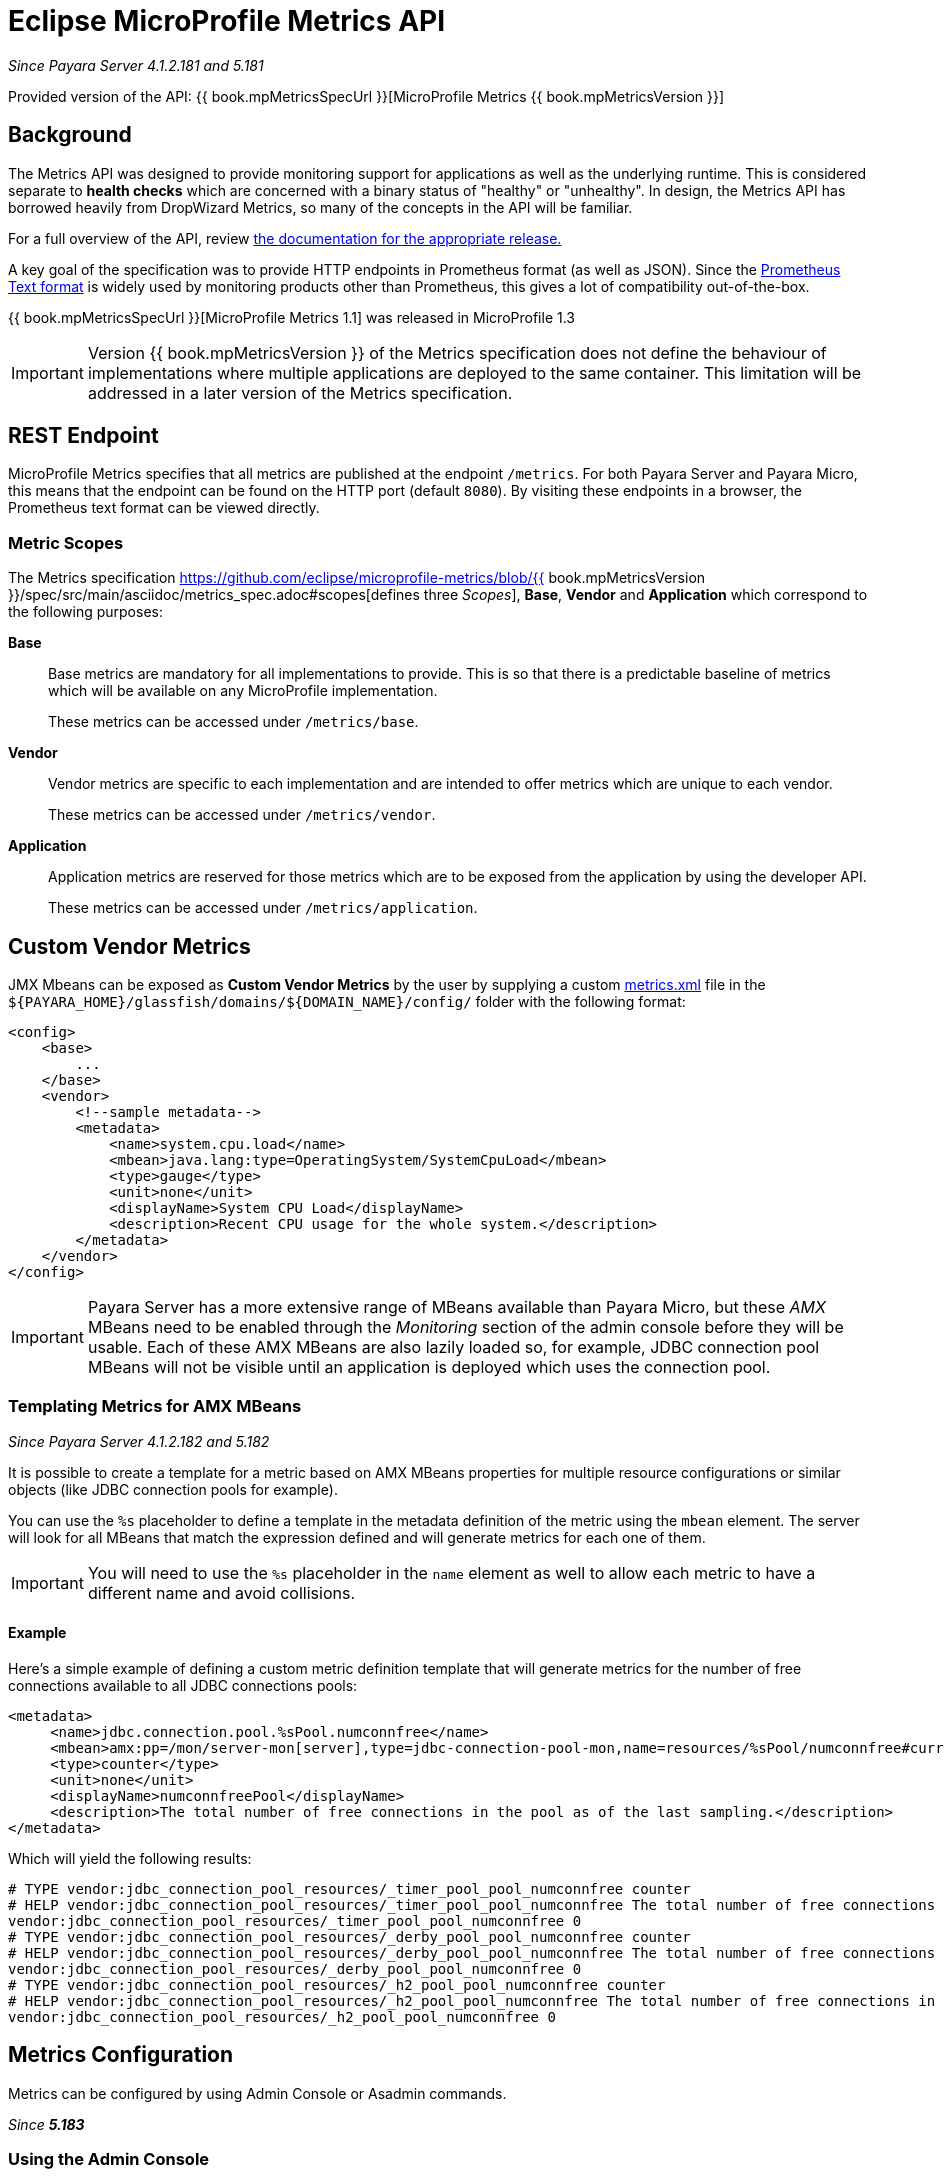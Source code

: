 [[]]
= Eclipse MicroProfile Metrics API

_Since Payara Server 4.1.2.181 and 5.181_

Provided version of the API: {{ book.mpMetricsSpecUrl }}[MicroProfile Metrics {{ book.mpMetricsVersion }}]

[[background]]
== Background
The Metrics API was designed to provide monitoring support for applications as well as the underlying runtime. This is considered separate to ***health checks*** which are concerned with a binary status of "healthy" or "unhealthy". In design, the Metrics API has borrowed heavily from DropWizard Metrics, so many of the concepts in the API will be familiar.

For a full overview of the API, review https://github.com/eclipse/microprofile-metrics/releases[the documentation for the appropriate release.] 

A key goal of the specification was to provide HTTP endpoints in Prometheus format (as well as JSON). Since the https://prometheus.io/docs/instrumenting/exposition_formats/#text-format-details[Prometheus Text format] is widely used by monitoring products other than Prometheus, this gives a lot of compatibility out-of-the-box.

{{ book.mpMetricsSpecUrl }}[MicroProfile Metrics 1.1] was released in MicroProfile 1.3

IMPORTANT: Version {{ book.mpMetricsVersion }} of the Metrics specification does not define the behaviour of implementations where multiple applications are deployed to the same container. This limitation will be addressed in a later version of the Metrics specification.

[[rest-endpoints]]
== REST Endpoint
MicroProfile Metrics specifies that all metrics are published at the endpoint `/metrics`. For both Payara Server and Payara Micro, this means that the endpoint can be found on the HTTP port (default `8080`). By visiting these endpoints in a browser, the Prometheus text format can be viewed directly.

[[metric-scopes]]
=== Metric Scopes
The Metrics specification https://github.com/eclipse/microprofile-metrics/blob/{{ book.mpMetricsVersion }}/spec/src/main/asciidoc/metrics_spec.adoc#scopes[defines three _Scopes_], **Base**, **Vendor** and **Application** which correspond to the following purposes:

**Base**::
Base metrics are mandatory for all implementations to provide. This is so that there is a predictable baseline of metrics which will be available on any MicroProfile implementation.
+
These metrics can be accessed under `/metrics/base`.

**Vendor**::
Vendor metrics are specific to each implementation and are intended to offer metrics which are unique to each vendor.
+
These metrics can be accessed under `/metrics/vendor`.

**Application**::
Application metrics are reserved for those metrics which are to be exposed from the application by using the developer API.
+
These metrics can be accessed under `/metrics/application`.

[[custom-vendor-metrics]]
== Custom Vendor Metrics

JMX Mbeans can be exposed as ***Custom Vendor Metrics*** by the user by supplying a custom https://github.com/payara/Payara/blob/f30de88abca76111caadf0d57249d77d53b067e7/appserver/payara-appserver-modules/microprofile/metrics/src/main/resources/metrics.xml[metrics.xml] file in the `${PAYARA_HOME}/glassfish/domains/${DOMAIN_NAME}/config/` folder with the following format:

[source, xml]
----
<config>
    <base>
        ...
    </base>
    <vendor>
        <!--sample metadata-->
        <metadata>
            <name>system.cpu.load</name>
            <mbean>java.lang:type=OperatingSystem/SystemCpuLoad</mbean>
            <type>gauge</type>
            <unit>none</unit>
            <displayName>System CPU Load</displayName>
            <description>Recent CPU usage for the whole system.</description>
        </metadata>
    </vendor>
</config>
----

IMPORTANT: Payara Server has a more extensive range of MBeans available than Payara Micro, but these _AMX_ MBeans need to be enabled through the _Monitoring_ section of the admin console before they will be usable. Each of these AMX MBeans are also lazily loaded so, for example, JDBC connection pool MBeans will not be visible until an application is deployed which uses the connection pool.

[[templating-metrics-amx-mbeans]]
=== Templating Metrics for AMX MBeans

_Since Payara Server 4.1.2.182 and 5.182_

It is possible to create a template for a metric based on AMX MBeans properties for multiple resource configurations or similar objects (like JDBC connection pools for example). 

You can use the `%s` placeholder to define a template in the metadata definition of the metric using the `mbean` element. The server will look for all MBeans that match the expression defined and will generate metrics for each one of them.

IMPORTANT: You will need to use the `%s` placeholder in the `name` element as well to allow each metric to have a different name and avoid collisions.

[[example]]
==== Example

Here's a simple example of defining a custom metric definition template that will generate metrics for the number of free connections available to all JDBC connections pools:

[source, xml]
----
<metadata>
     <name>jdbc.connection.pool.%sPool.numconnfree</name>
     <mbean>amx:pp=/mon/server-mon[server],type=jdbc-connection-pool-mon,name=resources/%sPool/numconnfree#current</mbean>
     <type>counter</type>
     <unit>none</unit>
     <displayName>numconnfreePool</displayName>
     <description>The total number of free connections in the pool as of the last sampling.</description>
</metadata>
----

Which will yield the following results:

[source, text]
----
# TYPE vendor:jdbc_connection_pool_resources/_timer_pool_pool_numconnfree counter
# HELP vendor:jdbc_connection_pool_resources/_timer_pool_pool_numconnfree The total number of free connections in the pool as of the last sampling.
vendor:jdbc_connection_pool_resources/_timer_pool_pool_numconnfree 0
# TYPE vendor:jdbc_connection_pool_resources/_derby_pool_pool_numconnfree counter
# HELP vendor:jdbc_connection_pool_resources/_derby_pool_pool_numconnfree The total number of free connections in the pool as of the last sampling.
vendor:jdbc_connection_pool_resources/_derby_pool_pool_numconnfree 0
# TYPE vendor:jdbc_connection_pool_resources/_h2_pool_pool_numconnfree counter
# HELP vendor:jdbc_connection_pool_resources/_h2_pool_pool_numconnfree The total number of free connections in the pool as of the last sampling.
vendor:jdbc_connection_pool_resources/_h2_pool_pool_numconnfree 0
----


[[metrics-configuration]]
== Metrics Configuration

Metrics can be configured by using Admin Console or Asadmin commands. 

_Since *5.183*&nbsp;_

[[using-the-admin-console]]
=== Using the Admin Console

To configure the Metrics in the Admin Console, go to Configuration 
→ [instance-configuration (like server-config)] → MicroProfile → Metrics:

image:/images/microprofile/metrics.png[Set Metrics Configuration]

[[using-asadmin-commands]]
=== Using Asadmin Commands

==== `set-metrics-configuration`

*Usage*::
`asadmin> set-metrics-configuration
        [--enabled=true|false]
        [--securemetrics=true|false]
        [--dynamic=true|false]
        [--target <instance-name>]`
*Aim*::
Provides a way to set the configuration of the metrics service of the targeted config.

===== Command Options

[cols=",,,,", options="header"]
|===
|Option
|Type
|Description
|Default
|Mandatory

|`enabled`
|Boolean
|Enables or disables the metrics service.
|true
|No

|`endpoint`
|The context root used to expose the metrics
|metrics
|No

|`securemetrics`
|Boolean
|If set to true, `/metrics` endpoint can be accessed only via HTTPS and disables the HTTP method with 403 HTTP response.
|false
|No

|`dynamic`
|Boolean
|If set to true, applies the changes instantly without a restart. Otherwise a restart is required.
|true
|No

|`target`
|String
|The target Payara config to apply the change to.
|server-config
|No

|`virtualservers`
|If defined, the '/metrics' endpoint assigned to the specified virtual servers, Otherwise endpoint assigned to all virtual servers. The virtual server list must be specified as a string with comma separated IDs (names) of virtual servers.
|-
|No
|===


===== Example

[source,Shell]
----
asadmin> set-metrics-configuration --enabled=true --securemetrics=true --dynamic=true --target instance1
----

==== `get-metrics-configuration`

*Usage*::
`asadmin> get-metrics-configuration [--target <instance-name>]`
*Aim*::
Returns the current configuration options for the metrics service on the targeted config.

===== Command Options

[cols=",,,,", options="header"]
|===
|Option
|Type
|Description
|Default
|Mandatory

|`target`
|String
|The config to get the metrics configuration for.
|server-config
|No

|===


===== Example

[source,Shell]
----
asadmin> get-metrics-configuration --target cluster1
----
